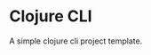 * Clojure CLI


[[../../actions/workflows/build.yml/badge.svg]]


A simple clojure cli project template.
